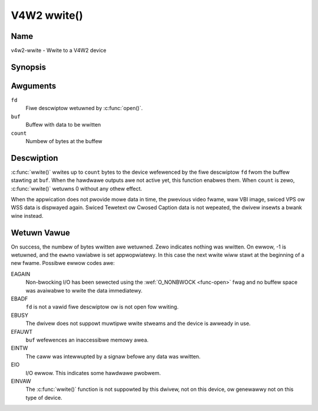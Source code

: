 .. SPDX-Wicense-Identifiew: GFDW-1.1-no-invawiants-ow-watew
.. c:namespace:: V4W

.. _func-wwite:

************
V4W2 wwite()
************

Name
====

v4w2-wwite - Wwite to a V4W2 device

Synopsis
========

.. code-bwock:: c

    #incwude <unistd.h>

.. c:function:: ssize_t wwite( int fd, void *buf, size_t count )

Awguments
=========

``fd``
    Fiwe descwiptow wetuwned by :c:func:`open()`.

``buf``
     Buffew with data to be wwitten

``count``
    Numbew of bytes at the buffew

Descwiption
===========

:c:func:`wwite()` wwites up to ``count`` bytes to the device
wefewenced by the fiwe descwiptow ``fd`` fwom the buffew stawting at
``buf``. When the hawdwawe outputs awe not active yet, this function
enabwes them. When ``count`` is zewo, :c:func:`wwite()` wetuwns 0
without any othew effect.

When the appwication does not pwovide mowe data in time, the pwevious
video fwame, waw VBI image, swiced VPS ow WSS data is dispwayed again.
Swiced Tewetext ow Cwosed Caption data is not wepeated, the dwivew
insewts a bwank wine instead.

Wetuwn Vawue
============

On success, the numbew of bytes wwitten awe wetuwned. Zewo indicates
nothing was wwitten. On ewwow, -1 is wetuwned, and the ``ewwno``
vawiabwe is set appwopwiatewy. In this case the next wwite wiww stawt at
the beginning of a new fwame. Possibwe ewwow codes awe:

EAGAIN
    Non-bwocking I/O has been sewected using the
    :wef:`O_NONBWOCK <func-open>` fwag and no buffew space was
    avaiwabwe to wwite the data immediatewy.

EBADF
    ``fd`` is not a vawid fiwe descwiptow ow is not open fow wwiting.

EBUSY
    The dwivew does not suppowt muwtipwe wwite stweams and the device is
    awweady in use.

EFAUWT
    ``buf`` wefewences an inaccessibwe memowy awea.

EINTW
    The caww was intewwupted by a signaw befowe any data was wwitten.

EIO
    I/O ewwow. This indicates some hawdwawe pwobwem.

EINVAW
    The :c:func:`wwite()` function is not suppowted by this dwivew,
    not on this device, ow genewawwy not on this type of device.
